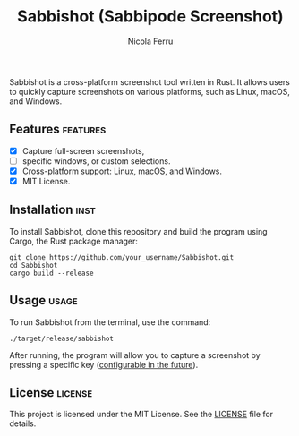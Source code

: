 #+title: Sabbishot (Sabbipode Screenshot)
#+author: Nicola Ferru
#+email: ask dot nfvblog at outlook dot it

Sabbishot is a cross-platform screenshot tool written in Rust. It allows users to quickly capture screenshots on various platforms, such as Linux, macOS, and Windows.

** Features                                                         :features:
 * [X] Capture full-screen screenshots,
 * [ ] specific windows, or custom selections.
 * [X] Cross-platform support: Linux, macOS, and Windows.
 * [X] MIT License.

** Installation                                                         :inst:
To install Sabbishot, clone this repository and build the program using Cargo, the Rust package manager:
#+begin_src shell
  git clone https://github.com/your_username/Sabbishot.git
  cd Sabbishot
  cargo build --release
#+end_src

** Usage                                                               :usage:
To run Sabbishot from the terminal, use the command:
#+begin_src shell
  ./target/release/sabbishot
#+end_src
After running, the program will allow you to capture a screenshot by pressing a specific key (_configurable in the future_).

** License                                                           :license:
This project is licensed under the MIT License. See the [[https://github.com/NF02/Sabbishot/blob/main/LICENSE][LICENSE]] file for details.


